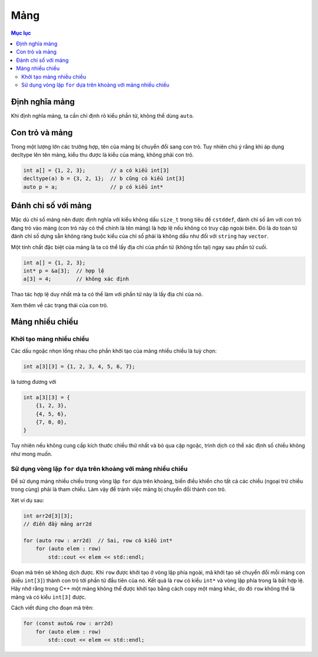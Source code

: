 ****
Mảng
****

.. contents:: Mục lục

Định nghĩa mảng
===============
Khi định nghĩa mảng, ta cần chỉ định rõ kiểu phần tử, không thể dùng ``auto``.


Con trỏ và mảng
===============
Trong một lượng lớn các trường hợp, tên của mảng bị chuyển đổi sang con trỏ.
Tuy nhiên chú ý rằng khi áp dụng decltype lên tên mảng, kiểu thu được là
kiểu của mảng, không phải con trỏ.

.. sourcecode:: cpp

    int a[] = {1, 2, 3};        // a có kiểu int[3]
    decltype(a) b = {3, 2, 1};  // b cũng có kiểu int[3]
    auto p = a;                 // p có kiểu int*



Đánh chỉ số với mảng
====================
Mặc dù chỉ số mảng nên được định nghĩa với kiểu không dấu ``size_t`` trong
tiêu đề ``cstddef``, đánh chỉ số âm với con trỏ đang trỏ vào mảng (con trỏ
này có thể chính là tên mảng) là hợp lệ nếu không có truy cập ngoài biên. Đó
là do toán tử đánh chỉ số dựng sẵn không ràng buộc kiểu của chỉ số phải là
không dấu như đối với ``string`` hay ``vector``.

Một tính chất đặc biệt của mảng là ta có thể lấy địa chỉ của phần tử (không
tồn tại) ngay sau phần tử cuối.

.. sourcecode:: cpp

    int a[] = {1, 2, 3};
    int* p = &a[3];  // hợp lệ
    a[3] = 4;        // không xác định


Thao tác hợp lệ duy nhất mà ta có thể làm với phần tử này là lấy địa chỉ của
nó.

Xem thêm về các trạng thái của con trỏ.


Mảng nhiều chiều
================

Khởi tạo mảng nhiều chiều
~~~~~~~~~~~~~~~~~~~~~~~~~
Các dấu ngoặc nhọn lồng nhau cho phần khởi tạo của mảng nhiều chiều là tuỳ
chọn:

.. sourcecode:: cpp

    int a[3][3] = {1, 2, 3, 4, 5, 6, 7};


là tương đương với

.. sourcecode:: cpp

    int a[3][3] = {
        {1, 2, 3},
        {4, 5, 6},
        {7, 0, 0},
    }


Tuy nhiên nếu không cung cấp kích thước chiều thứ nhất và bỏ qua cặp ngoặc,
trình dịch có thể xác định số chiều không như mong muốn.


Sử dụng vòng lặp ``for`` dựa trên khoảng với mảng nhiều chiều
~~~~~~~~~~~~~~~~~~~~~~~~~~~~~~~~~~~~~~~~~~~~~~~~~~~~~~~~~~~~~
Để sử dụng mảng nhiều chiều trong vòng lặp ``for`` dựa trên khoảng, biến
điều khiển cho tất cả các chiều (ngoại trừ chiều trong cùng) phải là tham
chiếu. Làm vậy để tránh việc mảng bị chuyển đổi thành con trỏ.

Xét ví dụ sau:

.. sourcecode:: cpp

    int arr2d[3][3];
    // điền đầy mảng arr2d

    for (auto row : arr2d)  // Sai, row có kiểu int*
        for (auto elem : row)
            std::cout << elem << std::endl;


Đoạn mã trên sẽ không dịch được. Khi ``row`` được khởi tạo ở vòng lặp phía
ngoài, mã khởi tạo sẽ chuyển đổi mỗi mảng con (kiểu ``int[3]``) thành con
trỏ tới phần tử đầu tiên của nó. Kết quả là ``row`` có kiểu ``int*`` và vòng
lặp phía trong là bất hợp lệ. Hãy nhớ rằng trong C++ một mảng không thể được
khởi tạo bằng cách copy một mảng khác, do đó ``row`` không thể là mảng và có
kiểu ``int[3]`` được.

Cách viết đúng cho đoạn mã trên:

.. sourcecode:: cpp

    for (const auto& row : arr2d)
        for (auto elem : row)
            std::cout << elem << std::endl;


